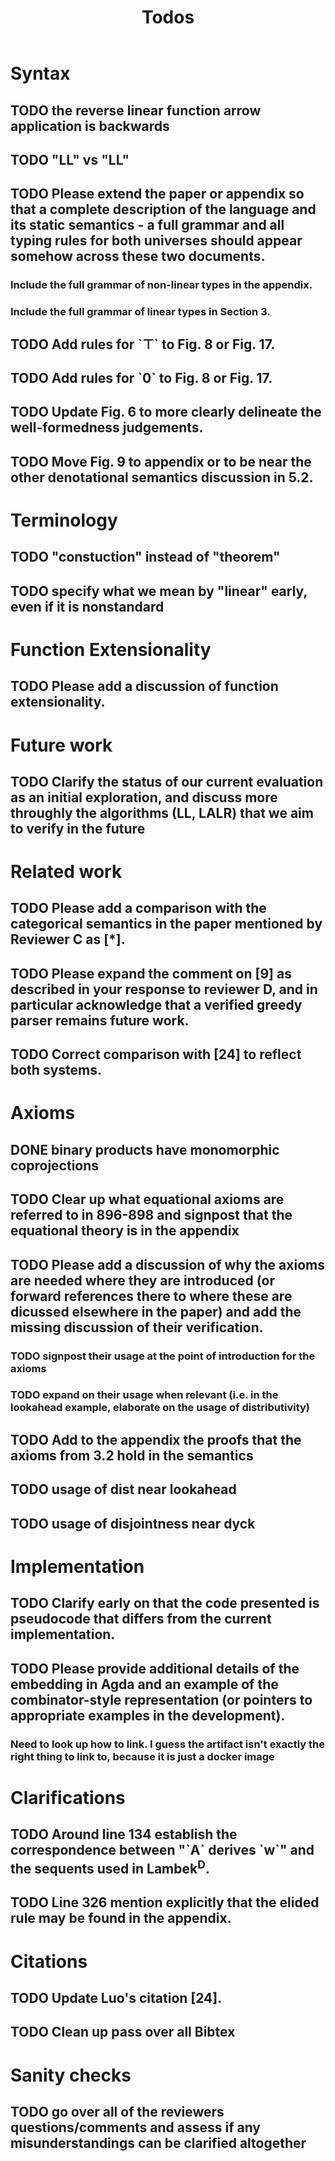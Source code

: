 #+title: Todos
* Syntax
** TODO the reverse linear function arrow application is backwards
** TODO "LL" vs "\textrm{LL}"
** TODO Please extend the paper or appendix so that a complete description of the language and its static semantics - a full grammar and all typing rules for both universes should appear somehow across these two documents.
*** Include the full grammar of non-linear types in the appendix.
*** Include the full grammar of linear types in Section 3.
** TODO Add rules for `⊤` to Fig. 8 or Fig. 17.
** TODO Add rules for `0` to Fig. 8 or Fig. 17.
** TODO Update Fig. 6 to more clearly delineate the well-formedness judgements.
** TODO Move Fig. 9 to appendix or to be near the other denotational semantics discussion in 5.2.
* Terminology
** TODO "constuction" instead of "theorem"
** TODO specify what we mean by "linear" early, even if it is nonstandard
* Function Extensionality
** TODO Please add a discussion of function extensionality.
* Future work
** TODO Clarify the status of our current evaluation as an initial exploration, and discuss more throughly the algorithms (LL, LALR) that we aim to verify in the future
* Related work
** TODO Please add a comparison with the categorical semantics in the paper mentioned by Reviewer C as [*].
** TODO Please expand the comment on [9] as described in your response to reviewer D, and in particular acknowledge that a verified greedy parser remains future work.
** TODO Correct comparison with [24] to reflect both systems.
* Axioms
** DONE binary products have monomorphic coprojections
** TODO Clear up what equational axioms are referred to in 896-898 and signpost that the equational theory is in the appendix
** TODO Please add a discussion of why the axioms are needed where they are introduced (or forward references there to where these are dicussed elsewhere in the paper) and add the missing discussion of their verification.
*** TODO signpost their usage at the point of introduction for the axioms
*** TODO expand on their usage when relevant (i.e. in the lookahead example, elaborate on the usage of distributivity)
** TODO Add to the appendix the proofs that the axioms from 3.2 hold in the semantics
** TODO usage of dist near lookahead
** TODO usage of disjointness near dyck
* Implementation
** TODO Clarify early on that the code presented is pseudocode that differs from the current implementation.
** TODO Please provide additional details of the embedding in Agda and an example of the combinator-style representation (or pointers to appropriate examples in the development).
*** Need to look up how to link. I guess the artifact isn't exactly the right thing to link to, because it is just a docker image
* Clarifications
** TODO Around line 134 establish the correspondence between "`A` derives `w`" and the sequents used in Lambek^D.
** TODO Line 326 mention explicitly that the elided rule may be found in the appendix.
* Citations
** TODO Update Luo's citation [24].
** TODO Clean up pass over all Bibtex
* Sanity checks
** TODO go over all of the reviewers questions/comments and assess if any misunderstandings can be clarified altogether
